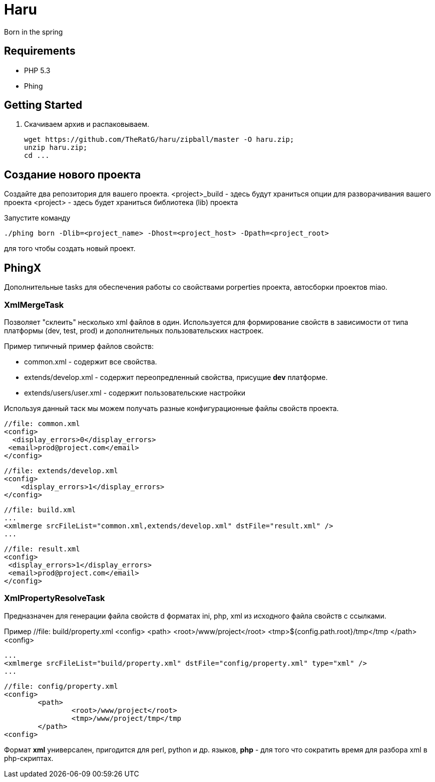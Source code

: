 Haru
====

Born in the spring

== Requirements
* PHP 5.3
* Phing

== Getting Started

. Скачиваем архив и распаковываем.
+
----
wget https://github.com/TheRatG/haru/zipball/master -O haru.zip;
unzip haru.zip;
cd ...
----

== Создание нового проекта
Создайте два репозитория для вашего проекта.
<project>_build - здесь будут храниться опции для разворачивания вашего проекта
<project> - здесь будет храниться библиотека (lib) проекта

Запустите команду
[source]
------------
./phing born -Dlib=<project_name> -Dhost=<project_host> -Dpath=<project_root>
------------
для того чтобы создать новый проект.

== PhingX

Дополнительные tasks для обеспечения работы со свойствами porperties проекта, автосборки проектов miao.

=== XmlMergeTask

Позволяет "склеить" несколько xml файлов в один. Используется для формирование свойств 
в зависимости от типа платформы (dev, test, prod) и дополнительных пользовательских настроек.

Пример типичный пример файлов свойств:

* common.xml - содержит все свойства.
* extends/develop.xml - содержит переопредленный свойства, присущие *dev* платформе.
* extends/users/user.xml - содержит пользовательские настройки

Используя данный таск мы можем получать разные конфигурационные файлы свойств проекта.


    //file: common.xml
    <config>
      <display_errors>0</display_errors>
	    <email>prod@project.com</email>
    </config>

    //file: extends/develop.xml
    <config>
        <display_errors>1</display_errors>	
    </config>

    //file: build.xml
    ...
    <xmlmerge srcFileList="common.xml,extends/develop.xml" dstFile="result.xml" />
    ...
    
    //file: result.xml
    <config>
	    <display_errors>1</display_errors>
	    <email>prod@project.com</email>
    </config>
    
=== XmlPropertyResolveTask

Предназначен для генерации файла свойств d форматах ini, php, xml из исходного файла свойств с ссылками.

Пример
	//file: build/property.xml
	<config>
		<path>
			<root>/www/project</root>
			<tmp>${config.path.root}/tmp</tmp
		</path>
	<config>
	
	...
	<xmlmerge srcFileList="build/property.xml" dstFile="config/property.xml" type="xml" />
	...
	
	//file: config/property.xml
	<config>
		<path>
			<root>/www/project</root>
			<tmp>/www/project/tmp</tmp
		</path>
	<config>
	
Формат *xml* универсален, пригодится для perl, python и др. языков, 
*php* - для того что сократить время для разбора xml в php-скриптах.